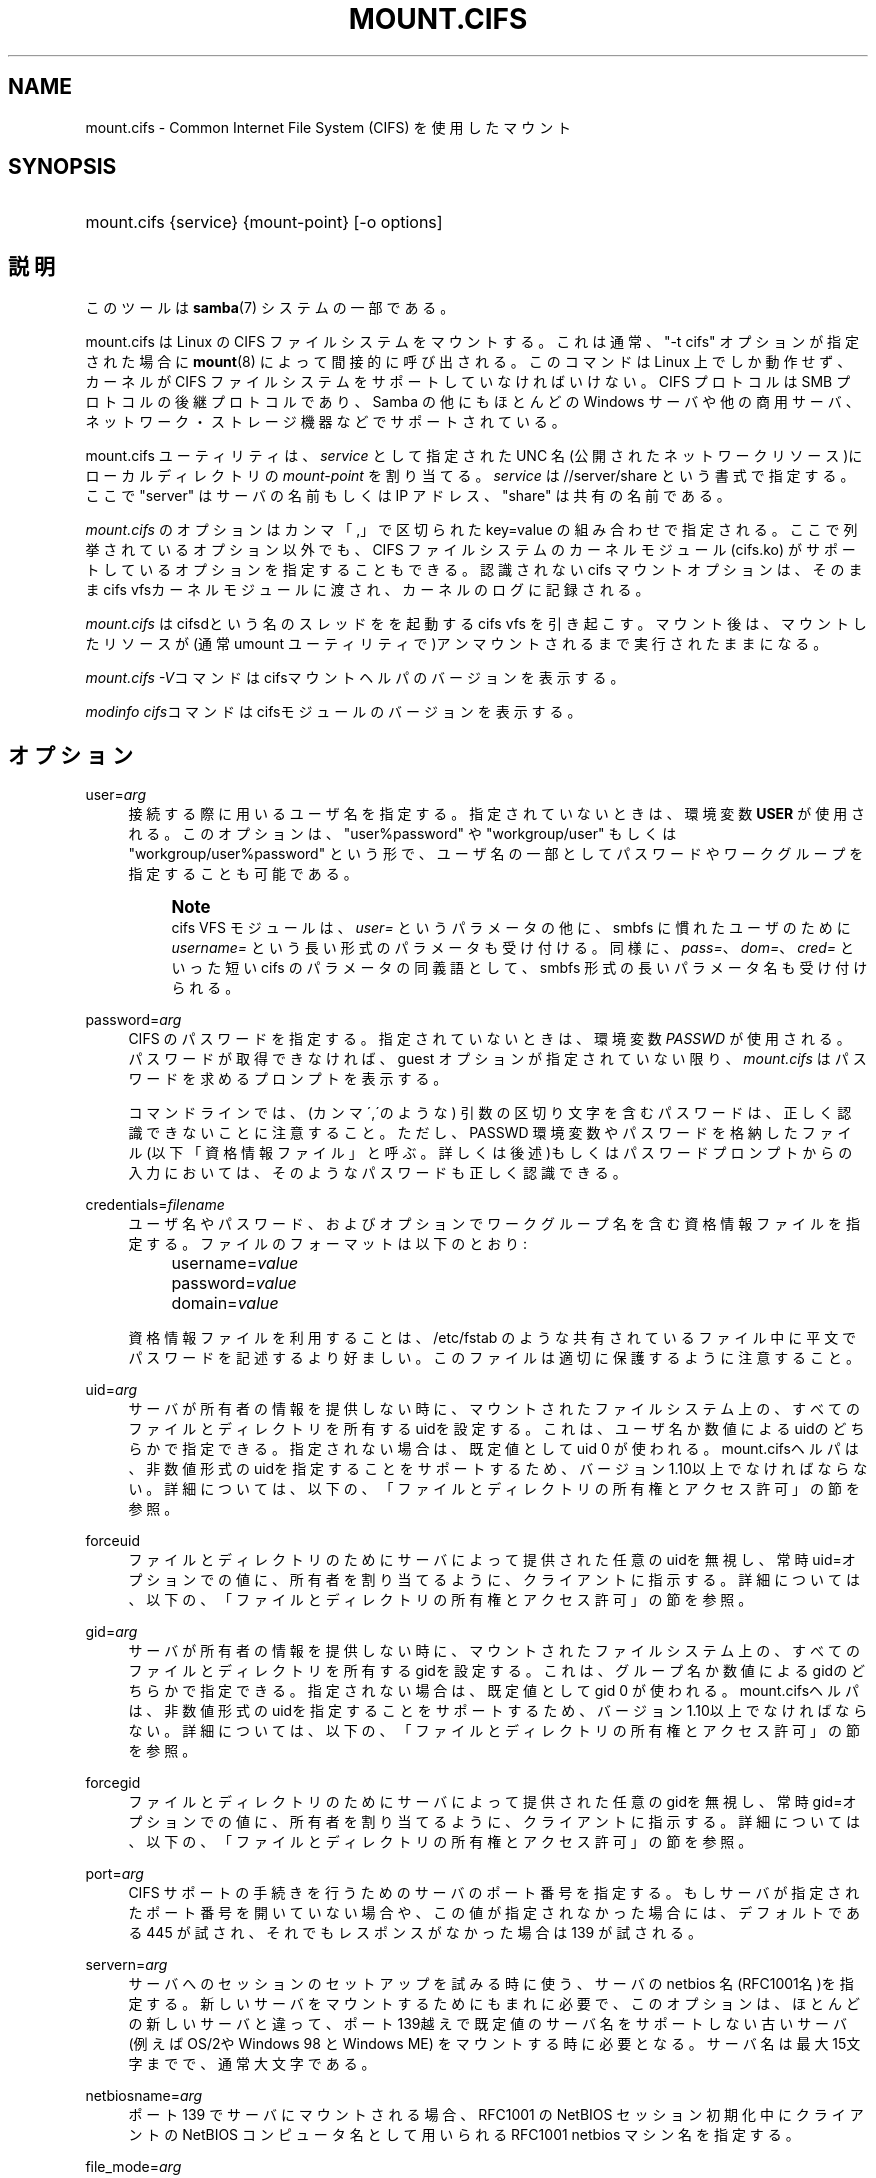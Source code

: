 '\" t
.\"     Title: mount.cifs
.\"    Author: [FIXME: author] [see http://docbook.sf.net/el/author]
.\" Generator: DocBook XSL Stylesheets v1.75.2 <http://docbook.sf.net/>
.\"      Date: 06/09/2010
.\"    Manual: System管理ツール
.\"    Source: Samba 3.5
.\"  Language: English
.\"
.TH "MOUNT\&.CIFS" "8" "06/09/2010" "Samba 3\&.5" "System管理ツール"
.\" -----------------------------------------------------------------
.\" * set default formatting
.\" -----------------------------------------------------------------
.\" disable hyphenation
.nh
.\" disable justification (adjust text to left margin only)
.ad l
.\" -----------------------------------------------------------------
.\" * MAIN CONTENT STARTS HERE *
.\" -----------------------------------------------------------------
.SH "NAME"
mount.cifs \- Common Internet File System (CIFS) を使用したマウント
.SH "SYNOPSIS"
.HP \w'\ 'u
mount\&.cifs {service} {mount\-point} [\-o\ options]
.SH "説明"
.PP
このツールは
\fBsamba\fR(7)
システムの一部である。
.PP
mount\&.cifs は Linux の CIFS ファイルシステムをマウントする。 これは通常、"\-t cifs" オプションが指定された場合に
\fBmount\fR(8)
によって間接的に呼び出される。 このコマンドは Linux 上でしか動作せず、カーネルが CIFS ファイルシステムをサポートしていなければいけない。CIFS プロトコルは SMB プロトコルの後継プロトコルであり、Samba の他にもほとんどの Windows サーバや他の商用サーバ、ネットワーク・ストレージ機器などで サポートされている。
.PP
mount\&.cifs ユーティリティは、\fIservice\fR
として指定 された UNC 名 (公開されたネットワークリソース)にローカルディレクトリの
\fImount\-point\fR
を割り当てる。
\fIservice\fR
は //server/share という書式で指定する。 ここで "server" はサーバの名前もしくは IP アドレス、 "share" は 共有の名前である。
.PP

\fImount\&.cifs\fR
のオプションはカンマ「,」 で区切られた key=value の組み合わせで指定される。 ここで列挙されているオプション以外でも、CIFS ファイルシステムのカーネルモジュール (cifs\&.ko) がサポートしているオプションを指定することもできる。 認識されないcifs マウントオプションは、そのままcifs vfsカーネルモジュールに 渡され、カーネルのログに記録される。
.PP
\fImount\&.cifs\fR
はcifsdという名のスレッドをを起動するcifs vfs を引き起こす。マウント後は、 マウントしたリソースが (通常 umount ユーティリティで)アンマウントされるまで実行されたままになる。
.PP

\fImount\&.cifs \-V\fRコマンドはcifsマウントヘルパのバージョンを表示する。
.PP

\fImodinfo cifs\fRコマンドはcifsモジュールのバージョンを表示する。
.SH "オプション"
.PP
user=\fIarg\fR
.RS 4
接続する際に用いるユーザ名を指定する。 指定されていないときは、環境変数
\fBUSER\fR
が使用される。このオプションは、"user%password" や "workgroup/user" もしくは "workgroup/user%password" という形で、ユーザ名の一部としてパスワードやワークグループを 指定することも可能である。
.if n \{\
.sp
.\}
.RS 4
.it 1 an-trap
.nr an-no-space-flag 1
.nr an-break-flag 1
.br
.ps +1
\fBNote\fR
.ps -1
.br
cifs VFS モジュールは、\fIuser=\fR
というパラメータの他に、 smbfs に慣れたユーザのために
\fIusername=\fR
という長い形式のパラメータも受け付ける。 同様に、\fIpass=\fR、\fIdom=\fR、\fIcred=\fR
といった短い cifs のパラメータの同義語として、smbfs 形式の長いパラメータ名も受け付けられる。
.sp .5v
.RE
.RE
.PP
password=\fIarg\fR
.RS 4
CIFS のパスワードを指定する。 指定されていないときは、環境変数
\fIPASSWD\fR
が使用される。パスワードが取得できなければ、guest オプションが指定されていない限り、\fImount\&.cifs\fR
はパスワードを求めるプロンプトを表示する。
.sp
コマンドラインでは、(カンマ\',\'のような) 引数の区切り文字を含む パスワードは、正しく認識できないことに注意すること。ただし、 PASSWD 環境変数やパスワードを格納したファイル (以下「資格情報ファイル」と呼ぶ。詳しくは後述)もしくはパスワードプロンプトからの入力においては、 そのようなパスワードも正しく認識できる。
.RE
.PP
credentials=\fIfilename\fR
.RS 4
ユーザ名やパスワード、およびオプションでワークグループ名を 含む資格情報ファイルを指定する。 ファイルのフォーマットは以下のとおり:
.sp
.if n \{\
.RS 4
.\}
.nf
		username=\fIvalue\fR
		password=\fIvalue\fR
		domain=\fIvalue\fR
.fi
.if n \{\
.RE
.\}
.sp
資格情報ファイルを利用することは、
/etc/fstab
のような 共有されている ファイル中に平文でパスワードを記述するより好ましい。 このファイルは適切に保護するように注意すること。
.RE
.PP
uid=\fIarg\fR
.RS 4
サーバが所有者の情報を提供しない時に、マウントされた ファイルシステム上の、すべてのファイルとディレクトリを所有する uidを設定する。これは、ユーザ名か数値によるuidのどちらかで指定できる。 指定されない場合は、既定値としてuid 0 が使われる。mount\&.cifsヘルパは、 非数値形式のuidを指定することをサポートするため、バージョン1\&.10以上で なければならない。詳細については、以下の、「ファイルとディレクトリの 所有権とアクセス許可」の節を参照。
.RE
.PP
forceuid
.RS 4
ファイルとディレクトリのためにサーバによって提供された任意のuidを 無視し、常時uid=オプションでの値に、所有者を割り当てるように、 クライアントに指示する。詳細については、以下の、「ファイルとディレクトリの 所有権とアクセス許可」の節を参照。
.RE
.PP
gid=\fIarg\fR
.RS 4
サーバが所有者の情報を提供しない時に、マウントされた ファイルシステム上の、すべてのファイルとディレクトリを所有する gidを設定する。これは、グループ名か数値によるgidのどちらかで指定できる。 指定されない場合は、既定値としてgid 0 が使われる。mount\&.cifsヘルパは、 非数値形式のuidを指定することをサポートするため、バージョン1\&.10以上で なければならない。詳細については、以下の、「ファイルとディレクトリの 所有権とアクセス許可」の節を参照。
.RE
.PP
forcegid
.RS 4
ファイルとディレクトリのためにサーバによって提供された任意のgidを 無視し、常時gid=オプションでの値に、所有者を割り当てるように、 クライアントに指示する。詳細については、以下の、「ファイルとディレクトリの 所有権とアクセス許可」の節を参照。
.RE
.PP
port=\fIarg\fR
.RS 4
CIFS サポートの手続きを行うためのサーバの ポート番号を指定する。もしサーバが指定されたポート番号を 開いていない場合や、この値が指定されなかった場合には、 デフォルトである 445 が試され、それでもレスポンスがなかった 場合は 139 が試される。
.RE
.PP
servern=\fIarg\fR
.RS 4
サーバへのセッションのセットアップを試みる時に使う、サーバのnetbios 名(RFC1001名)を指定する。新しいサーバをマウントするためにもまれに必要で、 このオプションは、ほとんどの新しいサーバと違って、ポート139越えで既定値の サーバ名をサポートしない古いサーバ(例えばOS/2やWindows 98 と Windows ME) をマウントする時に必要となる。サーバ名は最大15文字までで、通常大文字である。
.RE
.PP
netbiosname=\fIarg\fR
.RS 4
ポート 139 でサーバにマウントされる場合、 RFC1001 の NetBIOS セッション初期化中に クライアントの NetBIOS コンピュータ名として用いられるRFC1001 netbios マシン名を指定する。
.RE
.PP
file_mode=\fIarg\fR
.RS 4
サーバが CIFS Unix extensions をサポートしていない場合、 これは既定値のファイルモードを上書きする。
.RE
.PP
dir_mode=\fIarg\fR
.RS 4
サーバが CIFS Unix extensions をサポートしていない場合、 これは既定値のディレクトリモードを上書きする。
.RE
.PP
ip=\fIarg\fR
.RS 4
対象IP アドレスを指定する。このオプションは、もしも、要求された UNC名のサーバ名部分が解決できる時に自動的に設定されるので、ユーザによって指定することはまれである。
.RE
.PP
domain=\fIarg\fR
.RS 4
ユーザの所属するドメイン名 (ワークグループ名) を指定する。
.RE
.PP
guest
.RS 4
パスワードプロンプトを表示しない。
.RE
.PP
iocharset
.RS 4
Unicode と変換するローカルパス名の文字コードを設定する。 Unicode は、サーバがサポートしている限り、ネットワークパス名のデフォルトの文字コードとして用いられる。 iocharset が指定されておらず、nls_default がクライアントのカーネルビルド時に指定されている場合は、それが用いられる。 サーバが Unicode をサポートしていない場合、このパラメータは用いられない。
.RE
.PP
ro
.RS 4
read\-only でマウントする。
.RE
.PP
rw
.RS 4
read\-write でマウントする。
.RE
.PP
setuids
.RS 4
CIFS Unix extension がサーバとの間で有効化された場合、 クライアントは新規に作成するファイル、ディレクトリ、デバイス (create / mkdir / mknod) に対して、ローカルプロセスの実効 uid および gid を設定しようとする。 CIFS Unix Extension が無効な場合、新規に作成されるファイルやディレクトリには、 マウント時に指定されたデフォルトの uid と gid を設定する代わりに、 新規ファイルの uid と gid をローカルにキャッシュする。これは、inode がリロードされる度に (つまりユーザが共有を再マウントする度に) ファイルの uid が変更されることを意味する。
.RE
.PP
nosetuids
.RS 4
クライアントは、新規に作成するファイル、ディレクトリ、デバイス (create / mkdir / mknod) に対して、uid や gid を設定しようとしない。 これは、サーバが uid や gid をデフォルトの値 (通常共有をマウントしたユーザのもの) に設定することを意味する。 デフォルトでは、(クライアントではなく) サーバが uid や gid を設定する。 CIFS Unix Extension が無効の場合、新規ファイルの uid (gid) はマウントしたユーザ、もしくはマウント時にパラメータで指定した uid (gid) となる。
.RE
.PP
perm
.RS 4
クライアントはパーミッションの検査を行わない(ファイルに対するuid/gidへのモードと 希望する操作のvfs_permission チェック)。サーバソフトウェアによって行われる ターゲットマシンの通常のACL検査も追加されることに注意。クライアントのパーミッション 検査は既定値で有効である。
.RE
.PP
noperm
.RS 4
クライアントはパーミッション検査を行わない。これは、ローカル クライアントシステム上の他のユーザによりアクセスするためにこのマウント上でファイルを さらすことが出来る。これは、サーバがCIFS Unix Extensionsをサポートしているが、 クライアントとサーバシステム上のUID/GIDがユーザのマウント操作によってアクセス するために密接になっているのに一致していない時にのみ通常必要である。 サーバソフトウェア(マウント時に提供されるユーザ名に対するACL)によってターゲット マシンで通常のACL検査を行うことへの影響はないことに注意。
.RE
.PP
dynperm
.RS 4
サーバに保存できないメモリ中で、所有権とアクセス許可を 管理することをサーバに指示する。この情報は、(inodeがキャッシュから フラッシュされた時はいつでも)任意の時点で消滅できる。そのため、これが いくつかのアプリケーションを動かすための手助けとなるかもしれない時、 その動作は、若干信頼性に欠ける。詳細については、以下の、「ファイルと ディレクトリの所有権とアクセス許可」の節を参照。
.RE
.PP
directio
.RS 4
マウント中にオープンされたファイルの inode 情報をキャッシュしない。 これは、マウント中に mmap されたファイルも preclude する。 高速なネットワーク環境で、キャッシュをほとんど、もしくは全く行なわないことによりクライアントにメリットがある場合 (例えば、アプリケーションがページサイズを越えるような大量のシーケンシャルな読み込みを行なっており、かつ読み込んだデータの再読み込みは行なっていないような状況) 、 oplock が取得され、維持されている限りローカルな Linux クライアントのページキャッシュ経由で読み取り(先読み/readahead)や書き込み(writebehind)をキャッシュするデフォルトの挙動と比較してパフォーマンスの向上をもたらす場合がある。 このパラメータを有効にすることで、ページサイズを越える書き込み処理は、直接サーバに送られるようになる。 カーネルによっては、cifs\&.ko モジュールが CIFS_EXPERIMENTAL という configure オプションを有効にしてビルドされている必要がある。
.RE
.PP
mapchars
.RS 4
予約されている7文字の内6文字(バックスラッシュ以外の、コロン、疑問符、 パイプ、アスタリスク、＞、＜記号)を、remap range(0xF000以上)に割り当てる。 これにより、CIFSクライアントはWindowsのPOSIX エミュレーション環境下で 作成されたこれらの文字を含むファイル名を認識することが可能となる。 このオプションは、(これら 7 文字を含むファイル名の作成やオープンを 禁止している)ほとんどのバージョンのSambaの共有をマウントする際にも 有用である。サーバがネットワーク上で Unicode をサポートしていない場合、 このオプションは無効となる。mapcharsマウントオプションを指定して 作成されたファイルは、共有が、このオプションなしでマウントされた 場合、アクセス出来ないかもしれないと言うことに注意。
.RE
.PP
nomapchars
.RS 4
これら7文字の割り当てを行なわない(既定値)。
.RE
.PP
intr
.RS 4
現在実装されていない
.RE
.PP
nointr
.RS 4
(既定値)現在実装されていない
.RE
.PP
hard
.RS 4
CIFS でマウントされたファイルシステムにアクセスしているプログラムは、サーバがクラッシュすると、ハングアップする。
.RE
.PP
soft
.RS 4
(既定値)CIFS でマウントされたファイルシステムにアクセスしているプログラムは、サーバがクラッシュしてもハングアップせず、ユーザアプリケーションにはエラーが返却される。
.RE
.PP
noacl
.RS 4
サーバがサポートしていた場合でも、POSIX ACL 機能を無効にする。
.sp
CIFS クライアントは、バージョン3\&.0\&.10 以降の Samba サーバに対して POSIX ACL の取得や設定 (getfacl や setfacl) を行なうことができる。 POSIX ACL の設定を行なうには、XATTR (拡張属性)のサポートに加え、CIFS モジュールのビルドの際、CIFS 設定オプション中の POSIX サポートを有効にしていることが必要である。 POSIX ACL サポートはマウントの際に「noacl」を指定することでマウントごとに無効化することが可能である。
.RE
.PP
nocase
.RS 4
大文字小文字を区別しないパス名のマッチング処理を行なう (デフォルトでは、サーバがサポートしていれば、大文字小文字を区別した処理が行なわれる)。
.RE
.PP
sec=
.RS 4
セキュリティモード。以下の値を設定できる:
.sp
.RS 4
.ie n \{\
\h'-04'\(bu\h'+03'\c
.\}
.el \{\
.sp -1
.IP \(bu 2.3
.\}
none 空のユーザ名(名前なし)で接続を行なう。
.RE
.sp
.RS 4
.ie n \{\
\h'-04'\(bu\h'+03'\c
.\}
.el \{\
.sp -1
.IP \(bu 2.3
.\}
krb5 Kerberos 5 認証を用いる。
.RE
.sp
.RS 4
.ie n \{\
\h'-04'\(bu\h'+03'\c
.\}
.el \{\
.sp -1
.IP \(bu 2.3
.\}
krb5i Kerberos 認証とパケット署名(訳注: SMB署名?)を用いる。
.RE
.sp
.RS 4
.ie n \{\
\h'-04'\(bu\h'+03'\c
.\}
.el \{\
.sp -1
.IP \(bu 2.3
.\}
ntlm NTLM パスワードハッシュを用いる (デフォルト) 。
.RE
.sp
.RS 4
.ie n \{\
\h'-04'\(bu\h'+03'\c
.\}
.el \{\
.sp -1
.IP \(bu 2.3
.\}
ntlmi NTLM パスワードハッシュと署名を用いる (もしも /proc/fs/cifs/PacketSigningEnabled がonか、もしも、サーバが書名を 要求する異が既定値ならば)
.RE
.sp
.RS 4
.ie n \{\
\h'-04'\(bu\h'+03'\c
.\}
.el \{\
.sp -1
.IP \(bu 2.3
.\}
ntlmv2 NTLMv2 パスワードハッシュを用いる。
.RE
.sp
.RS 4
.ie n \{\
\h'-04'\(bu\h'+03'\c
.\}
.el \{\
.sp -1
.IP \(bu 2.3
.\}
ntlmv2i NTLMv2 パスワードハッシュとパケット署名を用いる。
.sp
.RE
NB: この sec パラメータは開発中であり、cifs カーネルモジュール 1\&.40 以降で利用可能となる予定である。
.RE
.PP
nobrl
.RS 4
サーバにバイト範囲ロックの要求を送信しない。 これは、CIFS 形式の強制的なバイト範囲ロックを無視する幾つかのアプリケーションにとって必要である (大半の CIFS サーバはアドバイザリなバイト範囲ロックをサポートしていない)。
.RE
.PP
sfu
.RS 4
CIFS Unix Extension が無効となっている場合に、デバイスファイルと fifo ファイルを Services for Unix (SFU) と互換性のある形式で作成する。 さらに追加で(SFUが行うように)、SETFILEBITS拡張属性経由のビット10\-12 を検索する。 将来は、modeモードの下9ビットもセキュリティデスクリプタ(ACL)の問い合わせとして エミュレートする予定である。[NB: CIFS VFSのバージョン1\&.39か素励行が必要である。SFU互換形式でシンボリックリンクの認識と作成を行うためには、CIFS VFSカーネルモジュールのバージョン1\&.40かそれ以降が必要である。]
.RE
.PP
serverino
.RS 4
inode 番号 (一意で永続的なファイル識別子) として、クライアント側で一時的に自動生成された inode 番号ではなく、サーバ側から返却された番号を用いる。 サーバ側の inode 番号を用いることで、ハードリンクされたファイル (同じ inode 番号を持っている) の処理が簡素化される他、inode 番号を永続的にすることが可能となる (ソフトウェアによっては有用である)。 もしも、1つの共有配下で複数のサーバサイドのマウントがエクスポートされるときに、 inode番号の一意性をサーバは認めない(サーバ上のinode番号は、もしもファイルシステムが、 より上位のディレクトリで同じ共有下でマウントされていた場合、一意にならないため) CIFS Unix Extension をサポートしている全てのサーバがサーバ側の inode 番号を返却するとは限らない。 Windows 2000 以降のサーバは、これをサポートしている (ただしローカルサーバのファイルシステムではこれを必要としていない)。 サーバ側で inode 番号の返却がサポートされていない場合、このパラメータは意味を持たない。
.RE
.PP
noserverino
.RS 4
inode番号をクライアント側で生成する(サーバ側のinode番号を用いない)。 これが既定値である。
.sp
より詳細は、\fIINODE番号\fR節を参照。
.RE
.PP
nounix
.RS 4
このマウント操作に対して、CIFS Unix拡張を無効にする。これは、同時に 複数の設定を無効にするのに便利である。これには、POSIX acl、POSIXロック、 シンボリックリンクのサポートとサーバからのuid/gid/modeの検索を含む。 これはまた、Unix拡張をサポートするサーバ中のバグに対応するのにも 便利である。
.sp
より詳細は、\fIINODE番号\fR節を参照。
.RE
.PP
nouser_xattr
.RS 4
(既定値)サーバ側でサポートされていた場合でも、getfattr/setfattr を用いた拡張属性の参照、設定を許可しない。
.RE
.PP
rsize=\fIarg\fR
.RS 4
ネットワークからの読み取りサイズのデフォルト値(通常16K)。クライアント は現在CIFSMaxBufSize以上のrsizeを使えない。CIFSMaxBufSizeの既定値は16Kで、 cifs\&.koモジュールをインストールする時に(kerenelによって最大kmallocサイズの 変更が許される時)変更可能である。CIFSMaxValueをとても大きな値に設定すると、 いくつかの場合において、メモリはたくさんつかうが、パフォーマンスを減少させられる。 127K(オリジナルのCIFSプロトコルの最大値)より大きなrsizeをつかうためには、サーバが 新しいUnix Capability フラグ(特大の読み込み用)をサポートしている必要がある。 それは、たとえば新しいサーバ(Samba 3\&.0\&.26以降)である。rsizeは最低2048から 最大130048(127KまたはCIFSMaxBufSizeのどちらか小さい方)で設定可能である。
.RE
.PP
wsize=\fIarg\fR
.RS 4
ネットワークへの書き込みサイズのデフォルト値(既定値では57334）。 現在CIFSが認めている最大のwsizeは57344(4096バイトページの14倍)である。
.RE
.PP
\-\-verbose
.RS 4
マウントの際に、デバッグ用の付加情報を出力する。 このパラメータは \-o の前に指定する必要があることに注意。以下に例を示す:
.sp
mount \-t cifs //server/share /mnt \-\-verbose \-o user=username
.RE
.SH "サービスの形式とデリミタ"
.PP
サービス名中で通常のスラッシュ(/)をデリミタとして使うことは一般的である。Windowsのパスの構成の中に埋め込むことが認められないため、これは"汎用デリミタ"と考えることが出来、クライアントは無条件にバックスラッシュ(\e)に変換する。逆にいえば、バックスラッシュ文字は、POSIXによって、パス要素として認められていて、同じ方法で自動的に変換されない。
.PP
mount\&.cifs は、それが可能であれば、バックスラッシュを通常のスラッシュに変換しようとするが、共有名のあとの任意のパス要素には行えない。
.SH "INODE番号"
.PP
UNIX拡張が有効になっている時、POSIX呼び出しの応答中で、サーバによって 提供された実際のinode番号を、inode番号として使う。
.PP
UNIX拡張が無効で、"serverinfo"マウントオプションが有効な時、サーバの inode番号を知るすべはない。クライアントは通常inode番号に、サーバが割り当てた "固有のID"をマップする。
.PP
固有のIDはサーバのinode番号とは異なることに注意。固有のIDの値は、 サーバ全体の範囲を超えて個別であり、しばしば2の32乗よりも大きい。 この値はしばしばLFS(Large File Support)なしでコンパイルされたプログラムに、 対象の構造体のフィールド中に適合しないために、glibcのEOVERFLOWエラーを 引き起こすトリガとなる。この問題を防止するために、使用するプログラムを LFS付きで(すなわち、\-D_FILE_OFFSET_BITS=64を指定して)コンパイルすることを 強く推奨する。また、クライアント上で2の32乗よりも小さいinodeの値を生成する "noserverino"マウントオプションを使う事も出来る。しかし、適切にハードリンクを 検出できないかもしれない。
.SH "ファイルとディレクトリの所有権とアクセス許可"
.PP
基本のCIFSプロトコルはUNIXの所有権情報あるいはファイルとディレクトリの モードを提供しない。このため、ファイルとディレクトリは一般的に、uid=か gid=オプションで設定された値によって所有されるように見え、また、 パーミッションは、マウント時のfile_modeとdir_modeの既定値に設定される。 chmod/chownによってこれらの値を変更しようとすると、一見成功したように 見えるが、実際には変更されない。
.PP
クライアントとサーバがUNIX拡張をネゴシエートするとき、ファイルと ディレクトリはサーバによって提供されるuid,gidとモードが割り当てられる。 CIFSマウントは一般的にシングルユーザで、どのようなユーザがマウントした ものにアクセスするかにかかわらず、同じ認証情報が使われるという理由で、 新しく作成されたファイルとディレクトリは一般的に、共有に対してマウント するときに使われた、どのような認証情報に対しても、その所有者情報が 与えられる。
.PP
もしも、使用されるuidとgidがクライアントとサーバ上で一致しないならば、 forceuidとfrocegidオプションが便利であろう。注意:しかしながら、modeを 上書きすることに関連するオプションは存在しない。forceuidかforcegid使用時に ファイルに対して割り当てられるパーミッションは、実際のパーミッションを 反映しないかもしれない。
.PP
UNIX拡張がネゴシエートされない時は、"dynperm"マウントオプションを 使うことでサーバ上でローカルにそれらをエミュレートすることも可能である。 このマウントオプションが有効であるとき、新しく作成されたファイルと ディレクトリは、適切なパーミッションになるように見えるように設定される だろう。これらのパーミッションはサーバ上にはどんな形でも格納されず、 最終的にどこかで消える(kernelが気まぐれにinodeキャッシュをフラッシュする ことに依存する)。一般的に、このマウントオプションには落胆させられる。
.PP
nopermオプション経由でクライアント全部をチェックすることで、 パーミッションを上書きすることも可能である。サーバサイドのパーミッション チェックでは上書きできない。サーバによるパーミッションのチェックの完了は 常時共有に対してマウントしたときの認証情報に対応するので、サーバにアクセスする ユーザに対しては必要でない。
.SH "環境変数"
.PP
\fIUSER\fR
環境変数にはサーバに対して認証を行うときに使う利用者の ユーザ名が含まれる。 この変数にはユーザ名とパスワードの両方を username%password のフォーマットで設定することができる。
.PP
\fIPASSWD\fR
環境変数にはクライアントで使用される パスワードが含まれる。
.PP
\fIPASSWD_FILE\fR
環境変数にはパスワードが読み込まれる ファイルのパス名が含まれる。 1行目が読み取られ、パスワードとして使用される。
.SH "注意"
.PP
setuid が設定されていない限り、このコマンドは root のみ使用できる。 setuid が設定されている場合、noexec および nosuid のマウントフラグが 有効化される。setuidプログラムとしてインストールされた場合、ユーザのマウント用 のマウントプログラムと同等の慣習に従う。
.PP
smbclient(8)のような、いくつかのSambaクライアントツールは、smb\&.conf中に存在する クライアントサイドの設定パラメータを信頼する。それらのクライアントツールと 違って、\fImount\&.cifs\fRはsmb\&.confを完全に無視する。
.SH "設定"
.PP
CIFS VFS の設定の変更やデバッグ情報を取得する機能は Linux の /proc ファイルシステムを利用して行われている。
/proc/fs/cifs
ディレクトリには、さまざまな設定ファイルや デバッグ情報を表示する仮想ファイルがある。 カーネルの CIFS vfs (cifs\&.ko モジュール) がロードされている時のみ設定される、 最大バッファサイズとバッファ数というオプションが存在する。 これらは、cifs\&.ko ファイルに対して、modinfo ユーティリティを実行することで確認できる。 このユーティリティにより、モジュールのインストール時(デバイスドライバのロード時)に CIFS モジュールに渡されるオプションが表示される。 より詳細な情報はカーネルに含まれる
fs/cifs/README
ファイルを 参照のこと。
.SH "バグ"
.PP
マウントの際に CIFS URL で指定する形式は、現在サポートされていない。
.PP
資格情報ファイルではスペースで始まるユーザ名やパスワードを 扱うことができない。
.PP
バグ報告に対してまず行われる返答は、とりあえず最新のバージョンで 試してみるような提案である。まず最初にそのこと (最新バージョンへの更新) を試したうえで、バグを報告するときは関連するソフトウェアのバージョン情報 (最低限でも mount\&.cifs (mount\&.cifs \-V の結果)、カーネル (/proc/version の内容)) と接続しようとしているサーバの形式を含めること。
.SH "バージョン"
.PP
このマニュアルページは CIFS vfs ファイルシステム 1\&.52 (おおよそ Linux カーネル 2\&.6\&.24) 用である。
.SH "関連項目"
.PP
Linux カーネルソースツリーの Documentation/filesystems/cifs\&.txt と fs/cifs/README には追加のオプションや情報がある。
.PP
\fBumount.cifs\fR(8)
.SH "著者"
.PP
Steve French
.PP
構文やマニュアルページは smbmount のものをベースにしている。 これは Jelmer Vernooij によって Docbook/XML 形式に変換された。
.PP
現在の Linux cifs vfs とユーザスペースのツールの
\fImount\&.cifs\fR
のメンテナーは
Steve French
である。 これらのプログラムについて質問するには、
Linux CIFS Mailing list
が望ましい。
.SH "日本語訳"
.PP
このマニュアルページは Samba 3\&.4\&.4 \- 3\&.5\&.3 対応のものである。
.PP
このドキュメントの Samba 3\&.0\&.0 対応の翻訳は、山田 史朗 (shiro@miraclelinux\&.com)によって行なわれた。
.PP
Samba 3\&.0\&.23 \- Samba 3\&.0\&.24 対応の翻訳は、たかはしもとのぶ (monyo@samba\&.gr\&.jp) によって行なわれた。
.PP
Samba 3\&.2\&.4\-3\&.5\&.3 対応の翻訳は、
.sp
.RS 4
.ie n \{\
\h'-04'\(bu\h'+03'\c
.\}
.el \{\
.sp -1
.IP \(bu 2.3
.\}
太田俊哉(ribbon@samba\&.gr\&.jp)
.RE
.sp
.RS 4
.ie n \{\
\h'-04'\(bu\h'+03'\c
.\}
.el \{\
.sp -1
.IP \(bu 2.3
.\}
堀田 倫英(hotta@net\-newbie\&.com)
.sp
.RE
によって行なわれた。
